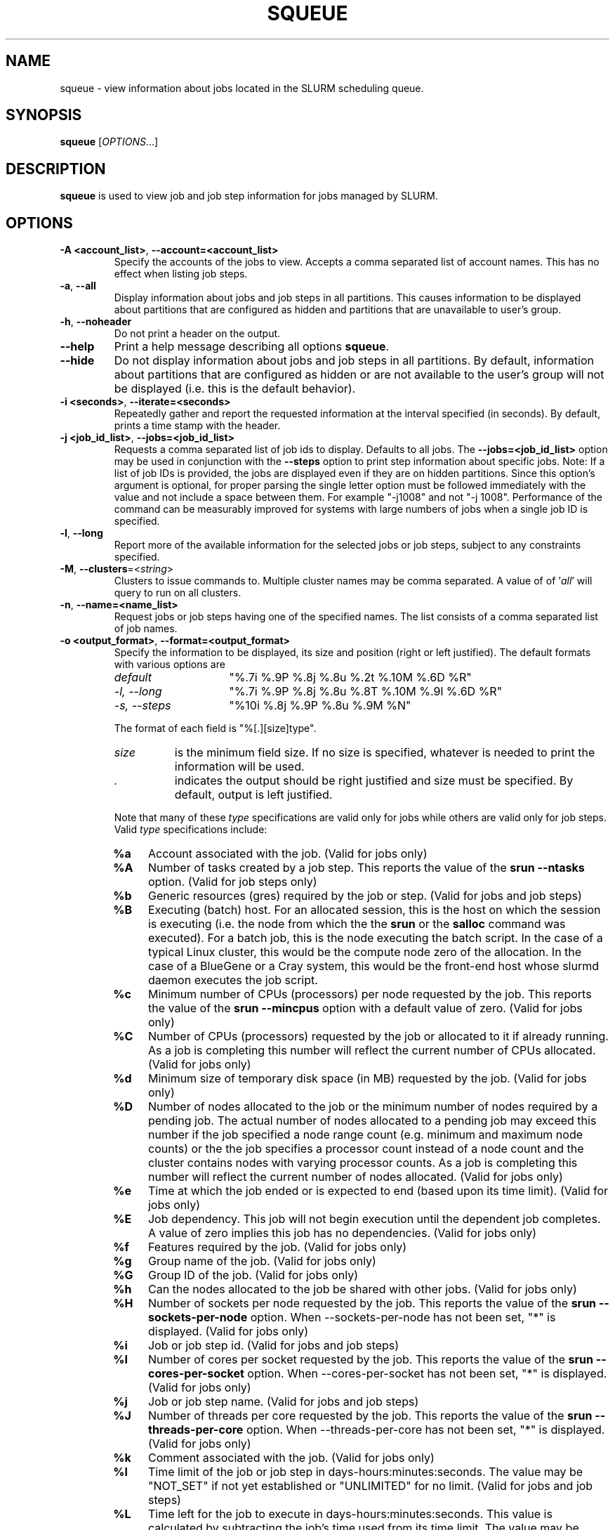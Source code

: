 .TH SQUEUE "1" "December 2012" "squeue 2.6" "Slurm components"

.SH "NAME"
squeue \- view information about jobs located in the SLURM scheduling queue.

.SH "SYNOPSIS"
\fBsqueue\fR [\fIOPTIONS\fR...]

.SH "DESCRIPTION"
\fBsqueue\fR is used to view job and job step information for jobs managed by
SLURM.

.SH "OPTIONS"

.TP
\fB\-A <account_list>\fR, \fB\-\-account=<account_list>\fR
Specify the accounts of the jobs to view. Accepts a comma separated
list of account names. This has no effect when listing job steps.

.TP
\fB\-a\fR, \fB\-\-all\fR
Display information about jobs and job steps in all partitions.
This causes information to be displayed about partitions that are configured as
hidden and partitions that are unavailable to user's group.

.TP
\fB\-h\fR, \fB\-\-noheader\fR
Do not print a header on the output.

.TP
\fB\-\-help\fR
Print a help message describing all options \fBsqueue\fR.

.TP
\fB\-\-hide\fR
Do not display information about jobs and job steps in all partitions. By default,
information about partitions that are configured as hidden or are not available
to the user's group will not be displayed (i.e. this is the default behavior).

.TP
\fB\-i <seconds>\fR, \fB\-\-iterate=<seconds>\fR
Repeatedly gather and report the requested information at the interval
specified (in seconds).
By default, prints a time stamp with the header.

.TP
\fB\-j <job_id_list>\fR, \fB\-\-jobs=<job_id_list>\fR
Requests a comma separated list of job ids to display.  Defaults to all jobs.
The \fB\-\-jobs=<job_id_list>\fR option may be used in conjunction with the
\fB\-\-steps\fR option to print step information about specific jobs.
Note: If a list of job IDs is provided, the jobs are displayed even if
they are on hidden partitions. Since this option's argument is optional,
for proper parsing the single letter option must be followed immediately
with the value and not include a space between them. For example "\-j1008"
and not "\-j 1008".
Performance of the command can be measurably improved for systems with large
numbers of jobs when a single job ID is specified.

.TP
\fB\-l\fR, \fB\-\-long\fR
Report more of the available information for the selected jobs or job steps,
subject to any constraints specified.

.TP
\fB\-M\fR, \fB\-\-clusters\fR=<\fIstring\fR>
Clusters to issue commands to.  Multiple cluster names may be comma separated.
A value of of '\fIall\fR' will query to run on all clusters.

.TP
\fB\-n\fR, \fB\-\-name=<name_list>\fR
Request jobs or job steps having one of the specified names.  The
list consists of a comma separated list of job names.

.TP
\fB\-o <output_format>\fR, \fB\-\-format=<output_format>\fR
Specify the information to be displayed, its size and position
(right or left justified).
The default formats with various options are

.RS
.TP 15
\fIdefault\fR
"%.7i %.9P %.8j %.8u %.2t %.10M %.6D %R"
.TP
\fI\-l, \-\-long\fR
"%.7i %.9P %.8j %.8u %.8T %.10M %.9l %.6D %R"
.TP
\fI\-s, \-\-steps\fR
"%10i %.8j %.9P %.8u %.9M %N"
.RE

.IP
The format of each field is "%[.][size]type".
.RS
.TP 8
\fIsize\fR
is the minimum field size.
If no size is specified, whatever is needed to print the information will be used.
.TP
\fI .\fR
indicates the output should be right justified and size must be specified.
By default, output is left justified.
.RE

.IP
Note that many of these \fItype\fR specifications are valid
only for jobs while others are valid only for job steps.
Valid \fItype\fR specifications include:

.RS
.TP 4
\fB%a\fR
Account associated with the job.
(Valid for jobs only)
.TP
\fB%A\fR
Number of tasks created by a job step.
This reports the value of the \fBsrun \-\-ntasks\fR option.
(Valid for job steps only)
.TP
\fB%b\fR
Generic resources (gres) required by the job or step.
(Valid for jobs and job steps)
.TP
\fB%B\fR
Executing (batch) host. For an allocated session, this is the host on which
the session is executing (i.e. the node from which the the \fBsrun\fR or the
\fBsalloc\fR command was executed). For a batch job, this is the node executing
the batch script. In the case of a typical Linux cluster, this would be the
compute node zero of the allocation. In the case of a BlueGene or a Cray
system, this would be the front\-end host whose slurmd daemon executes the job
script.
.TP
\fB%c\fR
Minimum number of CPUs (processors) per node requested by the job.
This reports the value of the \fBsrun \-\-mincpus\fR option with a
default value of zero.
(Valid for jobs only)
.TP
\fB%C\fR
Number of CPUs (processors) requested by the job or allocated to
it if already running.  As a job is completing this number will
reflect the current number of CPUs allocated.
(Valid for jobs only)
.TP
\fB%d\fR
Minimum size of temporary disk space (in MB) requested by the job.
(Valid for jobs only)
.TP
\fB%D\fR
Number of nodes allocated to the job or the minimum number of nodes
required by a pending job. The actual number of nodes allocated to a pending
job may exceed this number if the job specified a node range count (e.g.
minimum and maximum node counts) or the the job specifies a processor
count instead of a node count and the cluster contains nodes with varying
processor counts. As a job is completing this number will reflect the
current number of nodes allocated.
(Valid for jobs only)
.TP
\fB%e\fR
Time at which the job ended or is expected to end (based upon its time limit).
(Valid for jobs only)
.TP
\fB%E\fR
Job dependency. This job will not begin execution until the dependent job
completes.  A value of zero implies this job has no dependencies.
(Valid for jobs only)
.TP
\fB%f\fR
Features required by the job.
(Valid for jobs only)
.TP
\fB%g\fR
Group name of the job.
(Valid for jobs only)
.TP
\fB%G\fR
Group ID of the job.
(Valid for jobs only)
.TP
\fB%h\fR
Can the nodes allocated to the job be shared with other jobs.
(Valid for jobs only)
.TP
\fB%H\fR
Number of sockets per node requested by the job.
This reports the value of the \fBsrun \-\-sockets\-per\-node\fR option.
When \-\-sockets\-per\-node has not been set, "*" is displayed.
(Valid for jobs only)
.TP
\fB%i\fR
Job or job step id.
(Valid for jobs and job steps)
.TP
\fB%I\fR
Number of cores per socket requested by the job.
This reports the value of the \fBsrun \-\-cores\-per\-socket\fR option.
When \-\-cores\-per\-socket has not been set, "*" is displayed.
(Valid for jobs only)
.TP
\fB%j\fR
Job or job step name.
(Valid for jobs and job steps)
.TP
\fB%J\fR
Number of threads per core requested by the job.
This reports the value of the \fBsrun \-\-threads\-per\-core\fR option.
When \-\-threads\-per\-core has not been set, "*" is displayed.
(Valid for jobs only)
.TP
\fB%k\fR
Comment associated with the job.
(Valid for jobs only)
.TP
\fB%l\fR
Time limit of the job or job step in days\-hours:minutes:seconds.
The value may be "NOT_SET" if not yet established or "UNLIMITED" for no limit.
(Valid for jobs and job steps)
.TP
\fB%L\fR
Time left for the job to execute in days\-hours:minutes:seconds.
This value is calculated by subtracting the job's time used from its time
limit.
The value may be "NOT_SET" if not yet established or "UNLIMITED" for no limit.
(Valid for jobs only)
.TP
\fB%m\fR
Minimum size of memory (in MB) requested by the job.
(Valid for jobs only)
.TP
\fB%M\fR
Time used by the job or job step in days\-hours:minutes:seconds.
The days and hours are printed only as needed.
For job steps this field shows the elapsed time since execution began
and thus will be inaccurate for job steps which have been suspended.
Clock skew between nodes in the cluster will cause the time to be inaccurate.
If the time is obviously wrong (e.g. negative), it displays as "INVALID".
(Valid for jobs and job steps)
.TP
\fB%n\fR
List of node names (or base partitions on BlueGene systems) explicitly
requested by the job.
(Valid for jobs only)
.TP
\fB%N\fR
List of nodes allocated to the job or job step. In the case of a
\fICOMPLETING\fR job, the list of nodes will comprise only those
nodes that have not yet been returned to service.
(Valid for jobs and job steps)
.TP
\fB%O\fR
Are contiguous nodes requested by the job.
(Valid for jobs only)
.TP
\fB%p\fR
Priority of the job (converted to a floating point number between 0.0 and 1.0).
Also see \fB%Q\fR.
(Valid for jobs only)
.TP
\fB%P\fR
Partition of the job or job step.
(Valid for jobs and job steps)
.TP
\fB%q\fR
Quality of service associated with the job.
(Valid for jobs only)
.TP
\fB%Q\fR
Priority of the job (generally a very large unsigned integer).
Also see \fB%p\fR.
(Valid for jobs only)
.TP
\fB%r\fR
The reason a job is in its current state.
See the \fBJOB REASON CODES\fR section below for more information.
(Valid for jobs only)
.TP
\fB%R\fR
For pending jobs: the reason a job is waiting for execution
is printed within parenthesis.
For terminated jobs with failure: an explanation as to why the
job failed is printed within parenthesis.
For all other job states: the list of allocate nodes.
See the \fBJOB REASON CODES\fR section below for more information.
(Valid for jobs only)
.TP
\fB%s\fR
Node selection plugin specific data for a job. Possible data includes:
Geometry requirement of resource allocation (X,Y,Z dimensions),
Connection type (TORUS, MESH, or NAV == torus else mesh),
Permit rotation of geometry (yes or no),
Node use (VIRTUAL or COPROCESSOR), etc.
(Valid for jobs only)
.TP
\fB%S\fR
Actual or expected start time of the job or job step.
(Valid for jobs and job steps)
.TP
\fB%t\fR
Job state, compact form:
PD (pending), R (running), CA (cancelled), CF(configuring),
CG (completing), CD (completed),
F (failed), TO (timeout), and NF (node failure).
See the \fBJOB STATE CODES\fR section below for more information.
(Valid for jobs only)
.TP
\fB%T\fR
Job state, extended form:
PENDING, RUNNING, SUSPENDED, CANCELLED, COMPLETING, COMPLETED, CONFIGURING,
FAILED, TIMEOUT, PREEMPTED, and NODE_FAIL.
See the \fBJOB STATE CODES\fR section below for more information.
(Valid for jobs only)
.TP
\fB%u\fR
User name for a job or job step.
(Valid for jobs and job steps)
.TP
\fB%U\fR
User ID for a job or job step.
(Valid for jobs and job steps)
.TP
\fB%v\fR
Reservation for the job.
(Valid for jobs only)
.TP
\fB%w\fR
Workload Characterization Key (wckey).
(Valid for jobs only)
.TP
\fB%W\fR
Licenses reserved for the job.
(Valid for jobs only)
.TP
\fB%x\fR
List of node names explicitly excluded by the job.
(Valid for jobs only)
.TP
\fB%z\fR
Number of requested sockets, cores, and threads (S:C:T) per node for the job.
When (S:C:T) has not been set, "*" is displayed.
(Valid for jobs only)
.RE

.TP
\fB\-p <part_list>\fR, \fB\-\-partition=<part_list>\fR
Specify the partitions of the jobs or steps to view. Accepts a comma separated
list of partition names.

.TP
\fB\-q <qos_list>\fR, \fB\-\-qos=<qos_list>\fR
Specify the qos(s) of the jobs or steps to view. Accepts a comma
separated list of qos's.

.TP
\fB\-R\fR, \fB\-\-reservation\fR=\fIreservation_name\fR
Specify the reservation of the jobs to view. 

.TP
\fB\-s\fR, \fB\-\-steps\fR
Specify the job steps to view.  This flag indicates that a comma separated list
of job steps to view follows without an equal sign (see examples).
The job step format is "job_id.step_id". Defaults to all job
steps. Since this option's argument is optional, for proper parsing
the single letter option must be followed immediately with the value
and not include a space between them. For example "\-s1008.0" and not
"\-s 1008.0". 

.TP
\fB\-S <sort_list>\fR, \fB\-\-sort=<sort_list>\fR
Specification of the order in which records should be reported.
This uses the same field specification as the <output_format>.
Multiple sorts may be performed by listing multiple sort fields
separated by commas.
The field specifications may be preceded by "+" or "\-" for
ascending (default) and descending order respectively.
For example, a sort value of "P,U" will sort the
records by partition name then by user id.
The default value of sort for jobs is "P,t,\-p" (increasing partition
name then within a given partition by increasing node state and then
decreasing priority).
The default value of sort for job steps is "P,i" (increasing partition
name then within a given partition by increasing step id).

.TP
\fB\-\-start\fR
Report the expected start time of pending jobs in order of increasing
start time. This is equivalent to the following options:
\fB\-\-format="%.7i %.9P %.8j %.8u %.2t  %.19S %.6D %R"\fR,
\fB\-\-sort=S\fR and \fB\-\-states=PENDING\fR.
Any of these options may be explicitly changed as desired by
combining the \fB\-\-start\fR option with other option values
(e.g. to use a different output format).
The expected start time of pending jobs is only available if the
SLURM is configured to use the backfill scheduling plugin.

.TP
\fB\-t <state_list>\fR, \fB\-\-states=<state_list>\fR
Specify the states of jobs to view.  Accepts a comma separated list of
state names or "all". If "all" is specified then jobs of all states will be
reported. If no state is specified then pending, running, and completing
jobs are reported. Valid states (in both extended and compact form) include:
PENDING (PD), RUNNING (R), SUSPENDED (S),
COMPLETING (CG), COMPLETED (CD), CONFIGURING (CF), CANCELLED (CA),
FAILED (F), TIMEOUT (TO), PREEMPTED (PR) and NODE_FAIL (NF). Note the
\fB<state_list>\fR supplied is case insensitive ("pd" and "PD" work the same).
See the \fBJOB STATE CODES\fR section below for more information.

.TP
\fB\-u <user_list>\fR, \fB\-\-user=<user_list>\fR
Request jobs or job steps from a comma separated list of users.
The list can consist of user names or user id numbers.
Performance of the command can be measurably improved for systems with large
numbers of jobs when a single user is specified.

.TP
\fB\-\-usage\fR
Print a brief help message listing the \fBsqueue\fR options.

.TP
\fB\-v\fR, \fB\-\-verbose\fR
Report details of squeues actions.

.TP
\fB\-V\fR , \fB\-\-version\fR
Print version information and exit.

.TP
\fB\-w <hostlist>\fR, \fB\-\-nodelist=<hostlist>\fR
Report only on jobs allocated to the specified node or list of nodes.
This may either be the \fBNodeName\fR or \fBNodeHostname\fR
as defined in \fBslurm.conf(5)\fR in the event that they differ.
A node_name of \fBlocalhost\fR is mapped to the current host name.

.SH "JOB REASON CODES"
These codes identify the reason that a job is waiting for execution.
A job may be waiting for more than one reason, in which case only
one of those reasons is displayed.
.TP 20
\fBDependency\fR
This job is waiting for a dependent job to complete.
.TP
\fBNone\fR
No reason is set for this job.
.TP
\fBPartitionDown\fR
The partition required by this job is in a DOWN state.
.TP
\fBPartitionNodeLimit\fR
The number of nodes required by this job is outside of it's
partitions current limits.
Can also indicate that required nodes are DOWN or DRAINED.
.TP
\fBPartitionTimeLimit\fR
The job's time limit exceeds it's partition's current time limit.
.TP
\fBPriority\fR
One or more higher priority jobs exist for this partition.
.TP
\fBResources\fR
The job is waiting for resources to become available.
.TP
\fBNodeDown\fR
A node required by the job is down.
.TP
\fBBadConstraints\fR
The job's constraints can not be satisfied.
.TP
\fBSystemFailure\fR
Failure of the SLURM system, a file system, the network, etc.
.TP
\fBJobLaunchFailure\fR
The job could not be launched.
This may be due to a file system problem, invalid program name, etc.
.TP
\fBNonZeroExitCode\fR
The job terminated with a non\-zero exit code.
.TP
\fBTimeLimit\fR
The job exhausted its time limit.
.TP
\fBInactiveLimit\fR
The job reached the system InactiveLimit.

.SH "JOB STATE CODES"
Jobs typically pass through several states in the course of their
execution.
The typical states are PENDING, RUNNING, SUSPENDED, COMPLETING, and COMPLETED.
An explanation of each state follows.
.TP 20
\fBCA  CANCELLED\fR
Job was explicitly cancelled by the user or system administrator.
The job may or may not have been initiated.
.TP
\fBCD  COMPLETED\fR
Job has terminated all processes on all nodes.
.TP
\fBCF  CONFIGURING\fR
Job has been allocated resources, but are waiting for them to become ready for use
(e.g. booting).
.TP
\fBCG  COMPLETING\fR
Job is in the process of completing. Some processes on some nodes may still be active.
.TP
\fBF   FAILED\fR
Job terminated with non\-zero exit code or other failure condition.
.TP
\fBNF  NODE_FAIL\fR
Job terminated due to failure of one or more allocated nodes.
.TP
\fBPD  PENDING\fR
Job is awaiting resource allocation.
.TP
\fBPR  PREEMPTED\fR
Job terminated due to preemption.
.TP
\fBR   RUNNING\fR
Job currently has an allocation.
.TP
\fBS   SUSPENDED\fR
Job has an allocation, but execution has been suspended.
.TP
\fBTO  TIMEOUT\fR
Job terminated upon reaching its time limit.

.SH "ENVIRONMENT VARIABLES"
.PP
Some \fBsqueue\fR options may be set via environment variables. These
environment variables, along with their corresponding options, are listed
below. (Note: Commandline options will always override these settings.)
.TP 20
\fBSLURM_CLUSTERS\fR
Same as \fB\-\-clusters\fR
.TP
\fBSLURM_CONF\fR
The location of the SLURM configuration file.
.TP
\fBSLURM_TIME_FORMAT\fR
Specify the format used to report time stamps. A value of \fIstandard\fR, the
default value, generates output in the form "year-month-dateThour:minute:second".
A value of \fIrelative\fR returns only "hour:minute:second" if the current day.
For other dates in the current year it prints the "hour:minute" preceded by
"Tomorr" (tomorrow), "Ystday" (yesterday), the name of the day for the coming
week (e.g. "Mon", "Tue", etc.), otherwise the date (e.g. "25 Apr").
For other years it returns a date month and year without a time (e.g.
"6 Jun 2012").
Another suggested value is "%a %T" for a day of week and time stamp (e.g.
"Mon 12:34:56"). All of the time stamps use a 24 hour format.
.TP
\fBSQUEUE_ACCOUNT\fR
\fB\-A <account_list>, \-\-account=<account_list>\fR
.TP
\fBSQUEUE_ALL\fR
\fB\-a, \-\-all\fR
.TP
\fBSQUEUE_NAMES\fR
\fB\-\-name=<name_list>\fR
.TP
\fBSQUEUE_FORMAT\fR
\fB\-o <output_format>, \-\-format=<output_format>\fR
.TP
\fBSQUEUE_PARTITION\fR
\fB\-p <part_list>, \-\-partition=<part_list>\fR
.TP
\fBSQUEUE_QOS\fR
\fB\-p <qos_list>, \-\-qos=<qos_list>\fR
.TP
\fBSQUEUE_SORT\fR
\fB\-S <sort_list>, \-\-sort=<sort_list>\fR
.TP
\fBSQUEUE_STATES\fR
\fB\-t <state_list>, \-\-states=<state_list>\fR
.TP
\fBSQUEUE_USERS\fR
\fB\-u <user_list>, \-\-users=<user_list>\fR

.SH "EXAMPLES"
.eo
Print the jobs scheduled in the debug partition and in the
COMPLETED state in the format with six right justified digits for
the job id followed by the priority with an arbitrary fields size:
.br
# squeue -p debug -t COMPLETED -o "%.6i %p"
.br
 JOBID PRIORITY
.br
 65543 99993
.br
 65544 99992
.br
 65545 99991
.ec

.eo
Print the job steps in the debug partition sorted by user:
.br
# squeue -s -p debug -S u
.br
  STEPID        NAME PARTITION     USER      TIME NODELIST
.br
 65552.1       test1     debug    alice      0:23 dev[1-4]
.br
 65562.2     big_run     debug      bob      0:18 dev22
.br
 65550.1      param1     debug  candice   1:43:21 dev[6-12]
.ec

.eo
Print information only about jobs 12345,12345, and 12348:
.br
# squeue --jobs 12345,12346,12348
.br
 JOBID PARTITION NAME USER ST  TIME  NODES NODELIST(REASON)
.br
 12345     debug job1 dave  R   0:21     4 dev[9-12]
.br
 12346     debug job2 dave PD   0:00     8 (Resources)
.br
 12348     debug job3 ed   PD   0:00     4 (Priority)
.ec

.eo
Print information only about job step 65552.1:
.br
# squeue --steps 65552.1
.br
  STEPID     NAME PARTITION    USER    TIME  NODELIST
.br
 65552.1    test2     debug   alice   12:49  dev[1-4]
.ec

.SH "COPYING"
Copyright (C) 2002\-2007 The Regents of the University of California.
Copyright (C) 2008\-2010 Lawrence Livermore National Security.
Produced at Lawrence Livermore National Laboratory (cf, DISCLAIMER).
CODE\-OCEC\-09\-009. All rights reserved.
.LP
This file is part of SLURM, a resource management program.
For details, see <http://www.schedmd.com/slurmdocs/>.
.LP
SLURM is free software; you can redistribute it and/or modify it under
the terms of the GNU General Public License as published by the Free
Software Foundation; either version 2 of the License, or (at your option)
any later version.
.LP
SLURM is distributed in the hope that it will be useful, but WITHOUT ANY
WARRANTY; without even the implied warranty of MERCHANTABILITY or FITNESS
FOR A PARTICULAR PURPOSE.  See the GNU General Public License for more
details.
.SH "SEE ALSO"
\fBscancel\fR(1), \fBscontrol\fR(1), \fBsinfo\fR(1),
\fBsmap\fR(1), \fBsrun\fR(1),
\fBslurm_load_ctl_conf\fR (3), \fBslurm_load_jobs\fR (3),
\fBslurm_load_node\fR (3),
\fBslurm_load_partitions\fR (3)
